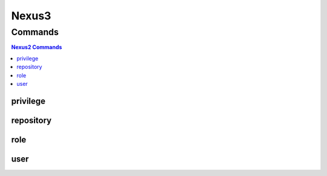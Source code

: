 .. SPDX-FileCopyrightText: 2025 The Linux Foundation
..
.. SPDX-License-Identifier: EPL-1.0

.. _nexus2:

******
Nexus3
******

.. program-output:: lftools-uv nexus2 --help

.. _nexus2_commands:

Commands
========

.. contents:: Nexus2 Commands
    :local:

.. _nexus2_privileges:

privilege
---------

.. program-output:: lftools-uv nexus2 privilege --help

.. _nexus2_repository:

repository
----------

.. program-output:: lftools-uv nexus2 repository --help

.. _nexus2_role:

role
----

.. program-output:: lftools-uv nexus2 role --help

.. _nexus2_user:

user
----

.. program-output:: lftools-uv nexus2 user --help

